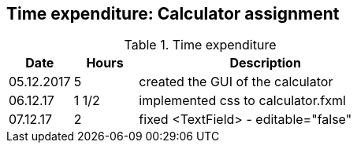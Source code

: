== Time expenditure: Calculator assignment

[cols="1,1,4", options="header"]
.Time expenditure
|===
| Date
| Hours
| Description

| 05.12.2017
| 5
| created the GUI of the calculator

| 06.12.17
| 1 1/2
| implemented css to calculator.fxml

| 07.12.17
| 2
| fixed <TextField> - editable="false"

|===